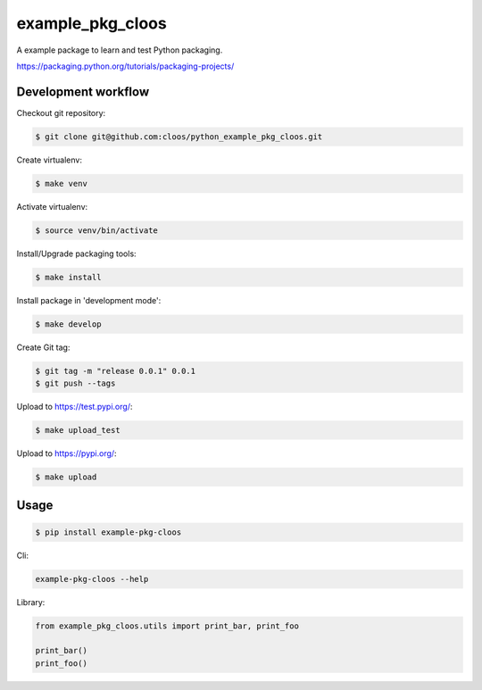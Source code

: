 example_pkg_cloos
=================

.. image:: https://img.shields.io/pypi/v/example_pkg_cloos.svg
   :target: https://pypi.org/project/example-pkg-cloos/

.. image:: https://img.shields.io/pypi/l/example_pkg_cloos.svg
   :target: https://pypi.org/project/example-pkg-cloos/

.. image:: https://img.shields.io/pypi/pyversions/example_pkg_cloos.svg
   :target: https://pypi.org/project/example-pkg-cloos/


A example package to learn and test Python packaging.

https://packaging.python.org/tutorials/packaging-projects/

Development workflow
--------------------

Checkout git repository:

.. code:: shell

   $ git clone git@github.com:cloos/python_example_pkg_cloos.git

Create virtualenv:

.. code:: shell

   $ make venv

Activate virtualenv:

.. code:: shell

   $ source venv/bin/activate

Install/Upgrade packaging tools:

.. code:: shell

   $ make install

Install package in 'development mode':

.. code:: shell

   $ make develop

Create Git tag:

.. code:: shell

   $ git tag -m "release 0.0.1" 0.0.1
   $ git push --tags

Upload to https://test.pypi.org/:

.. code:: shell

   $ make upload_test

Upload to https://pypi.org/:

.. code:: shell

   $ make upload

Usage
-----

.. code:: shell

   $ pip install example-pkg-cloos

Cli:

.. code:: shell

   example-pkg-cloos --help

Library:

.. code:: python

   from example_pkg_cloos.utils import print_bar, print_foo

   print_bar()
   print_foo()
